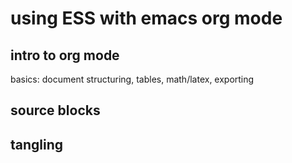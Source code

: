 * using ESS with emacs org mode

** intro to org mode
basics: document structuring, tables, math/latex, exporting

** source blocks

** tangling
   

